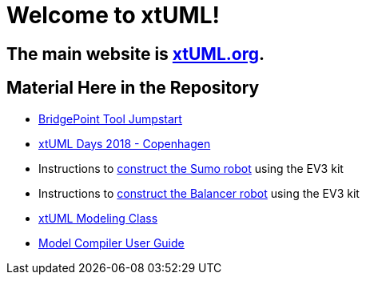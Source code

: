 = Welcome to xtUML!

== The main website is https://xtuml.org/[xtUML.org].

== Material Here in the Repository

* link:bp_jumpstart[BridgePoint Tool Jumpstart]
* link:docs/xday.html[xtUML Days 2018 - Copenhagen]
* Instructions to link:sumo[construct the Sumo robot] using the EV3 kit
* Instructions to link:balancer[construct the Balancer robot] using the EV3 kit
* link:xtuml-class[xtUML Modeling Class]
* link:docs/mcug/[Model Compiler User Guide]

